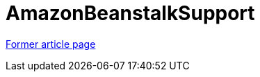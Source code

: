 // 
//     Licensed to the Apache Software Foundation (ASF) under one
//     or more contributor license agreements.  See the NOTICE file
//     distributed with this work for additional information
//     regarding copyright ownership.  The ASF licenses this file
//     to you under the Apache License, Version 2.0 (the
//     "License"); you may not use this file except in compliance
//     with the License.  You may obtain a copy of the License at
// 
//       http://www.apache.org/licenses/LICENSE-2.0
// 
//     Unless required by applicable law or agreed to in writing,
//     software distributed under the License is distributed on an
//     "AS IS" BASIS, WITHOUT WARRANTIES OR CONDITIONS OF ANY
//     KIND, either express or implied.  See the License for the
//     specific language governing permissions and limitations
//     under the License.
//

= AmazonBeanstalkSupport
:page-layout: wiki
:page-tags: wik
:jbake-status: published
:keywords: Apache NetBeans wiki AmazonBeanstalkSupport
:description: Apache NetBeans wiki AmazonBeanstalkSupport
:toc: left
:toc-title:
:page-syntax: true


link:https://web.archive.org/web/20170729032141/wiki.netbeans.org/AmazonBeanstalkSupport[Former article page]
